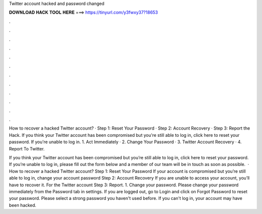 Twitter account hacked and password changed



𝐃𝐎𝐖𝐍𝐋𝐎𝐀𝐃 𝐇𝐀𝐂𝐊 𝐓𝐎𝐎𝐋 𝐇𝐄𝐑𝐄 ===> https://tinyurl.com/y3fwxy37?18653



.



.



.



.



.



.



.



.



.



.



.



.

How to recover a hacked Twitter account? · Step 1: Reset Your Password · Step 2: Account Recovery · Step 3: Report the Hack. If you think your Twitter account has been compromised but you're still able to log in, click here to reset your password. If you're unable to log in. 1. Act Immediately · 2. Change Your Password · 3. Twitter Account Recovery · 4. Report To Twitter.

If you think your Twitter account has been compromised but you’re still able to log in, click here to reset your password. If you’re unable to log in, please fill out the form below and a member of our team will be in touch as soon as possible.  · How to recover a hacked Twitter account? Step 1: Reset Your Password If your account is compromised but you’re still able to log in, change your account password Step 2: Account Recovery If you are unable to access your account, you’ll have to recover it. For the Twitter account Step 3: Report. 1. Change your password. Please change your password immediately from the Password tab in settings. If you are logged out, go to Login and click on Forgot Password to reset your password. Please select a strong password you haven't used before. If you can't log in, your account may have been hacked.
